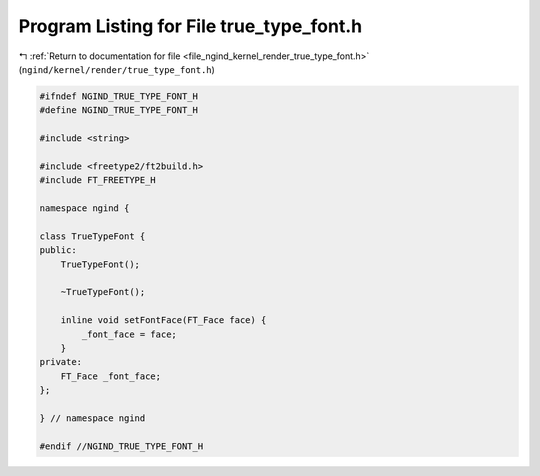 
.. _program_listing_file_ngind_kernel_render_true_type_font.h:

Program Listing for File true_type_font.h
=========================================

|exhale_lsh| :ref:`Return to documentation for file <file_ngind_kernel_render_true_type_font.h>` (``ngind/kernel/render/true_type_font.h``)

.. |exhale_lsh| unicode:: U+021B0 .. UPWARDS ARROW WITH TIP LEFTWARDS

.. code-block:: cpp

   
   
   #ifndef NGIND_TRUE_TYPE_FONT_H
   #define NGIND_TRUE_TYPE_FONT_H
   
   #include <string>
   
   #include <freetype2/ft2build.h>
   #include FT_FREETYPE_H
   
   namespace ngind {
   
   class TrueTypeFont {
   public:
       TrueTypeFont();
   
       ~TrueTypeFont();
   
       inline void setFontFace(FT_Face face) {
           _font_face = face;
       }
   private:
       FT_Face _font_face;
   };
   
   } // namespace ngind
   
   #endif //NGIND_TRUE_TYPE_FONT_H
